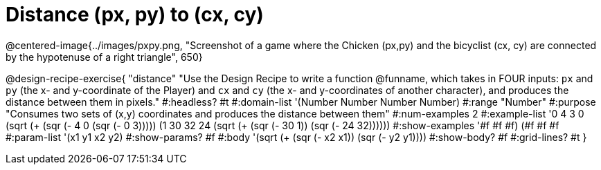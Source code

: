 = Distance (px, py) to (cx, cy)

@centered-image{../images/pxpy.png, "Screenshot of a game where the Chicken (px,py) and the bicyclist (cx, cy) are connected by the hypotenuse of a right triangle", 650}

@design-recipe-exercise{
"distance" "Use the Design Recipe to write a function @funname, which takes in FOUR inputs: `px` and `py` (the x- and y-coordinate of the Player) and `cx` and `cy` (the x- and y-coordinates of another character), and produces the distance between them in pixels."
#:headless? #t
#:domain-list '(Number Number Number Number)
#:range "Number"
#:purpose "Consumes two sets of (x,y) coordinates and produces the distance between them"
#:num-examples 2
#:example-list '((0 4 3 0 (sqrt (+ (sqr (- 4 0)) (sqr (- 0 3)))))
	             (1 30 32 24 (sqrt (+ (sqr (- 30 1)) (sqr (- 24 32))))))
#:show-examples '((#f #f #f) (#f #f #f))
#:param-list '(x1 y1 x2 y2)
#:show-params? #f
#:body '(sqrt (+ (sqr (- x2 x1)) (sqr (- y2 y1))))
#:show-body? #f
#:grid-lines? #t
}
